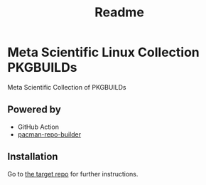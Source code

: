#+title: Readme

* Meta Scientific Linux Collection PKGBUILDs
Meta Scientific Collection of PKGBUILDs

** Powered by

+ GitHub Action
+ [[https://github.com/pacman-repo-builder][pacman-repo-builder]]

** Installation

Go to [[https://github.com/KSXGitHub/pacman-repo][the target repo]] for further instructions.
